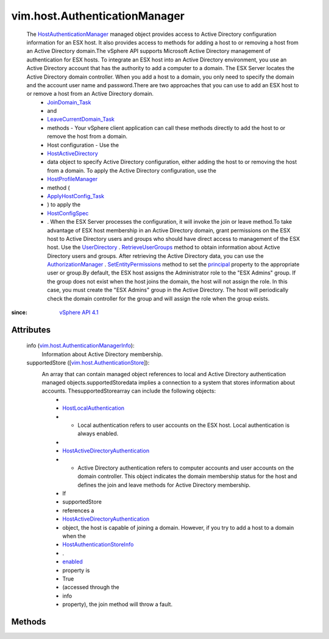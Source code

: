 
vim.host.AuthenticationManager
==============================
  The `HostAuthenticationManager <vim/host/AuthenticationManager.rst>`_ managed object provides access to Active Directory configuration information for an ESX host. It also provides access to methods for adding a host to or removing a host from an Active Directory domain.The vSphere API supports Microsoft Active Directory management of authentication for ESX hosts. To integrate an ESX host into an Active Directory environment, you use an Active Directory account that has the authority to add a computer to a domain. The ESX Server locates the Active Directory domain controller. When you add a host to a domain, you only need to specify the domain and the account user name and password.There are two approaches that you can use to add an ESX host to or remove a host from an Active Directory domain.
   * `JoinDomain_Task <vim/host/ActiveDirectoryAuthentication.rst#joinDomain>`_
   * and
   * `LeaveCurrentDomain_Task <vim/host/ActiveDirectoryAuthentication.rst#leaveCurrentDomain>`_
   * methods - Your vSphere client application can call these methods directly to add the host to or remove the host from a domain.
   * Host configuration - Use the
   * `HostActiveDirectory <vim/host/ActiveDirectorySpec.rst>`_
   * data object to specify Active Directory configuration, either adding the host to or removing the host from a domain. To apply the Active Directory configuration, use the
   * `HostProfileManager <vim/profile/host/ProfileManager.rst>`_
   * method (
   * `ApplyHostConfig_Task <vim/profile/host/ProfileManager.rst#applyHostConfiguration>`_
   * ) to apply the
   * `HostConfigSpec <vim/host/ConfigSpec.rst>`_
   * . When the ESX Server processes the configuration, it will invoke the join or leave method.To take advantage of ESX host membership in an Active Directory domain, grant permissions on the ESX host to Active Directory users and groups who should have direct access to management of the ESX host. Use the `UserDirectory <vim/UserDirectory.rst>`_ . `RetrieveUserGroups <vim/UserDirectory.rst#retrieveUserGroups>`_ method to obtain information about Active Directory users and groups. After retrieving the Active Directory data, you can use the `AuthorizationManager <vim/AuthorizationManager.rst>`_ . `SetEntityPermissions <vim/AuthorizationManager.rst#setEntityPermissions>`_ method to set the `principal <vim/AuthorizationManager/Permission.rst#principal>`_ property to the appropriate user or group.By default, the ESX host assigns the Administrator role to the "ESX Admins" group. If the group does not exist when the host joins the domain, the host will not assign the role. In this case, you must create the "ESX Admins" group in the Active Directory. The host will periodically check the domain controller for the group and will assign the role when the group exists.


:since: `vSphere API 4.1 <vim/version.rst#vimversionversion6>`_


Attributes
----------
    info (`vim.host.AuthenticationManagerInfo <vim/host/AuthenticationManagerInfo.rst>`_):
       Information about Active Directory membership.
    supportedStore ([`vim.host.AuthenticationStore <vim/host/AuthenticationStore.rst>`_]):
       An array that can contain managed object references to local and Active Directory authentication managed objects.supportedStoredata implies a connection to a system that stores information about accounts. ThesupportedStorearray can include the following objects:
        * 
        * `HostLocalAuthentication <vim/host/LocalAuthentication.rst>`_
        * - Local authentication refers to user accounts on the ESX host. Local authentication is always enabled.
        * 
        * `HostActiveDirectoryAuthentication <vim/host/ActiveDirectoryAuthentication.rst>`_
        * - Active Directory authentication refers to computer accounts and user accounts on the domain controller. This object indicates the domain membership status for the host and defines the join and leave methods for Active Directory membership.
        * If
        * supportedStore
        * references a
        * `HostActiveDirectoryAuthentication <vim/host/ActiveDirectoryAuthentication.rst>`_
        * object, the host is capable of joining a domain. However, if you try to add a host to a domain when the
        * `HostAuthenticationStoreInfo <vim/host/AuthenticationStoreInfo.rst>`_
        * .
        * `enabled <vim/host/AuthenticationStoreInfo.rst#enabled>`_
        * property is
        * True
        * (accessed through the
        * info
        * property), the join method will throw a fault.


Methods
-------


